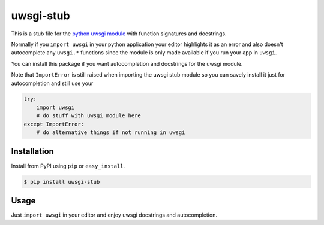 uwsgi-stub
==========

This is a stub file for the
`python uwsgi module <http://uwsgi-docs.readthedocs.org/en/latest/PythonModule.html>`_
with function signatures and docstrings.

Normally if you ``import uwsgi`` in your python application your editor highlights
it as an error and also doesn't autocomplete any ``uwsgi.*`` functions since
the module is only made available if you run your app in ``uwsgi``.

You can install this package if you want autocompletion and docstrings for
the uwsgi module.

Note that ``ImportError`` is still raised when importing the uwsgi stub module
so you can savely install it just for autocompletion and still use your

.. code-block:: python

    try:
        import uwsgi
        # do stuff with uwsgi module here
    except ImportError:
        # do alternative things if not running in uwsgi



Installation
------------

Install from PyPI using ``pip`` or ``easy_install``.

.. code-block:: bash

    $ pip install uwsgi-stub


Usage
-----

Just ``import uwsgi`` in your editor and enjoy uwsgi docstrings and autocompletion.
